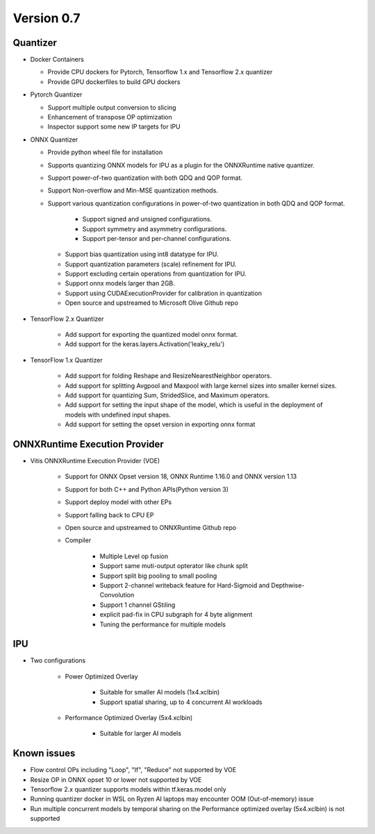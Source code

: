 ###########
Version 0.7
###########

Quantizer
~~~~~~~~

- Docker Containers

  - Provide CPU dockers for Pytorch, Tensorflow 1.x and Tensorflow 2.x quantizer
  - Provide GPU dockerfiles to build GPU dockers

- Pytorch Quantizer

  - Support multiple output conversion to slicing
  - Enhancement of transpose OP optimization
  - Inspector support some new IP targets for IPU

- ONNX Quantizer

  - Provide python wheel file for installation
  - Supports quantizing ONNX models for IPU as a plugin for the ONNXRuntime native quantizer.
  - Support power-of-two quantization with both QDQ and QOP format.
  - Support Non-overflow and Min-MSE quantization methods.
  - Support various quantization configurations in power-of-two quantization in both QDQ and QOP format.
   
      - Support signed and unsigned configurations.
      - Support symmetry and asymmetry configurations.
      - Support per-tensor and per-channel configurations.
   - Support bias quantization using int8 datatype for IPU.
   - Support quantization parameters (scale) refinement for IPU.
   - Support excluding certain operations from quantization for IPU.
   - Support onnx models larger than 2GB.
   - Support using CUDAExecutionProvider for calibration in quantization
   - Open source and upstreamed to Microsoft Olive Github repo

- TensorFlow 2.x Quantizer

   - Add support for exporting the quantized model onnx format.
   - Add support for the keras.layers.Activation('leaky_relu')

- TensorFlow 1.x Quantizer

   - Add support for folding Reshape and ResizeNearestNeighbor operators.
   - Add support for splitting Avgpool and Maxpool with large kernel sizes into smaller kernel sizes.
   - Add support for quantizing Sum, StridedSlice, and Maximum operators.
   - Add support for setting the input shape of the model, which is useful in the deployment of models with undefined input shapes.
   - Add support for setting the opset version in exporting onnx format

ONNXRuntime Execution Provider
~~~~~~~~~~~~~~~~~~~~~~~~~~~~~~

- Vitis ONNXRuntime Execution Provider (VOE)

   - Support for ONNX Opset version 18, ONNX Runtime 1.16.0 and ONNX version 1.13
   - Support for both C++ and Python APIs(Python version 3)
   - Support deploy model with other EPs 
   - Support falling back to CPU EP
   - Open source and upstreamed to ONNXRuntime Github repo
   - Compiler

       - Multiple Level op fusion
       - Support same muti-output opterator like chunk split 
       - Support split big pooling to small pooling        
       - Support 2-channel writeback feature for Hard-Sigmoid and Depthwise-Convolution
       - Support 1 channel GStiling
       - explicit pad-fix in CPU subgraph for 4 byte alignment
       - Tuning the performance for multiple models

IPU
~~~

- Two configurations

   - Power Optimized Overlay
      
       - Suitable for smaller AI models (1x4.xclbin)
       - Support spatial sharing, up to 4 concurrent AI workloads

   - Performance Optimized Overlay (5x4.xclbin)
       
       - Suitable for larger AI models

Known issues
~~~~~~~~~~~~
- Flow control OPs including "Loop", "If", "Reduce" not supported by VOE
- Resize OP in ONNX opset 10 or lower not supported by VOE
- Tensorflow 2.x quantizer supports models within tf.keras.model only
- Running quantizer docker in WSL on Ryzen AI laptops may encounter OOM (Out-of-memory) issue
- Run multiple concurrent models by temporal sharing on the Performance optimized overlay (5x4.xclbin) is not supported
 



..
  ------------

  #####################################
  License
  #####################################

 Ryzen AI is licensed under `MIT License <https://github.com/amd/ryzen-ai-documentation/blob/main/License>`_ . Refer to the `LICENSE File <https://github.com/amd/ryzen-ai-documentation/blob/main/License>`_ for the full license text and copyright notice.
